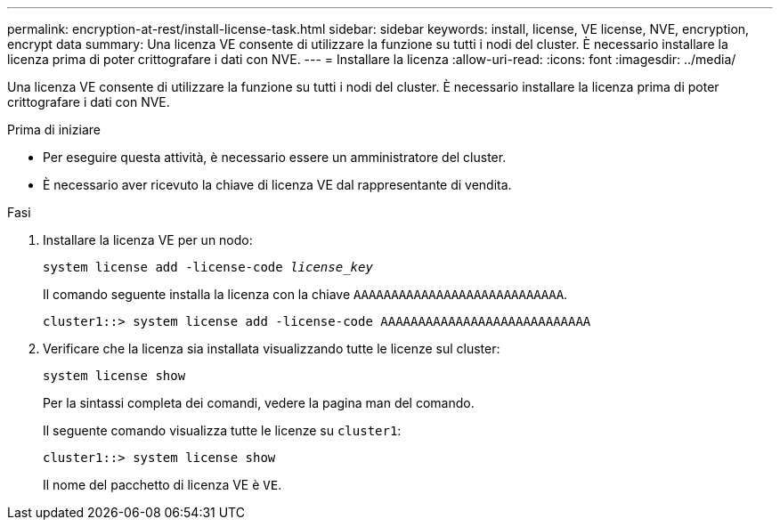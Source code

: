 ---
permalink: encryption-at-rest/install-license-task.html 
sidebar: sidebar 
keywords: install, license, VE license, NVE, encryption, encrypt data 
summary: Una licenza VE consente di utilizzare la funzione su tutti i nodi del cluster. È necessario installare la licenza prima di poter crittografare i dati con NVE. 
---
= Installare la licenza
:allow-uri-read: 
:icons: font
:imagesdir: ../media/


[role="lead"]
Una licenza VE consente di utilizzare la funzione su tutti i nodi del cluster. È necessario installare la licenza prima di poter crittografare i dati con NVE.

.Prima di iniziare
* Per eseguire questa attività, è necessario essere un amministratore del cluster.
* È necessario aver ricevuto la chiave di licenza VE dal rappresentante di vendita.


.Fasi
. Installare la licenza VE per un nodo:
+
`system license add -license-code _license_key_`

+
Il comando seguente installa la licenza con la chiave `AAAAAAAAAAAAAAAAAAAAAAAAAAAA`.

+
[listing]
----
cluster1::> system license add -license-code AAAAAAAAAAAAAAAAAAAAAAAAAAAA
----
. Verificare che la licenza sia installata visualizzando tutte le licenze sul cluster:
+
`system license show`

+
Per la sintassi completa dei comandi, vedere la pagina man del comando.

+
Il seguente comando visualizza tutte le licenze su `cluster1`:

+
[listing]
----
cluster1::> system license show
----
+
Il nome del pacchetto di licenza VE è `VE`.


